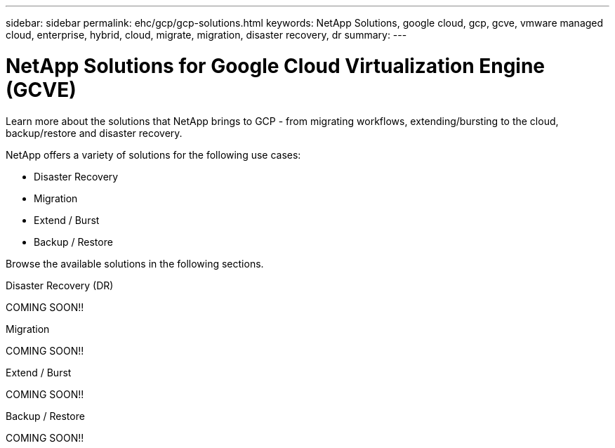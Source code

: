 ---
sidebar: sidebar
permalink: ehc/gcp/gcp-solutions.html
keywords: NetApp Solutions, google cloud, gcp, gcve, vmware managed cloud, enterprise, hybrid, cloud, migrate, migration, disaster recovery, dr
summary:
---

= NetApp Solutions for Google Cloud Virtualization Engine (GCVE)
:hardbreaks:
:nofooter:
:icons: font
:linkattrs:
:imagesdir: ./../../media/

[.lead]
Learn more about the solutions that NetApp brings to GCP - from migrating workflows, extending/bursting to the cloud, backup/restore and disaster recovery.

NetApp offers a variety of solutions for the following use cases:

* Disaster Recovery
* Migration
* Extend / Burst
* Backup / Restore

Browse the available solutions in the following sections.

[role="tabbed-block"]
====
.Disaster Recovery (DR)
--
COMING SOON!!
--
.Migration
--
COMING SOON!!
--
.Extend / Burst
--
COMING SOON!!
--
.Backup / Restore
--
COMING SOON!!
====
